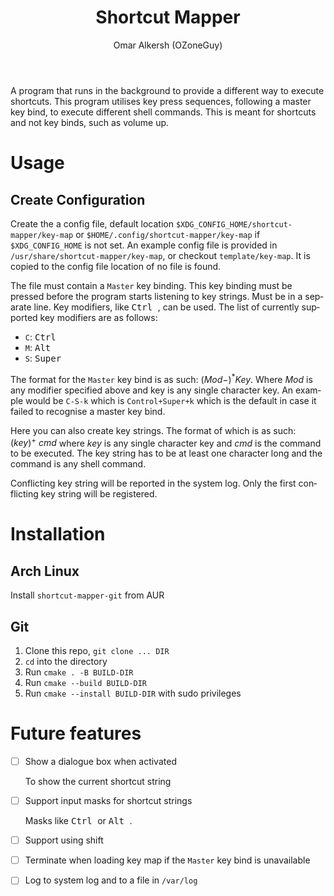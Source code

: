 #+title: Shortcut Mapper
#+author: Omar Alkersh (OZoneGuy)
#+email: oalkersh@protonmail.com
#+language: en
#+select_tags: export
#+exclude_tags: noexport
#+creator: Emacs 27.1 (Org mode 9.4)

#+options: ':nil *:t -:t ::t <:t H:3 \n:nil ^:{} arch:headline author:t
#+options: broken-links:nil c:nil creator:nil d:(not "LOGBOOK") date:nil e:t
#+options: email:t f:t inline:t num:t p:nil pri:nil prop:nil stat:t tags:t
#+options: tasks:t tex:t timestamp:t title:t toc:t todo:nil |:t

A program that runs in the background to provide a different way to execute shortcuts. This program utilises key press sequences, following a master key bind, to execute different shell commands. This is meant for shortcuts and not key binds, such as volume up.

* Usage
** Create Configuration
   Create the a config file, default location ~$XDG_CONFIG_HOME/shortcut-mapper/key-map~ or ~$HOME/.config/shortcut-mapper/key-map~ if ~$XDG_CONFIG_HOME~ is not set. An example config file is provided in =/usr/share/shortcut-mapper/key-map=, or checkout =template/key-map=. It is copied to the config file location of no file is found.

   The file must contain a =Master= key binding. This key binding must be pressed before the program starts listening to key strings. Must be in a separate line. Key modifiers, like @@html:<kbd>@@ Ctrl @@html:</kbd>@@, can be used. The list of currently supported key modifiers are as follows:

   * ~C~: @@html:<kbd>@@ Ctrl @@html:</kbd>@@
   * ~M~: @@html:<kbd>@@ Alt @@html:</kbd>@@
   * ~S~: @@html:<kbd>@@ Super @@html:</kbd>@@


   The format for the =Master= key bind is as such: $(Mod-)^{*}^{}^{}Key$. Where $Mod$ is any modifier specified above and key is any single character key. An example would be ~C-S-k~ which is ~Control+Super+k~ which is the default in case it failed to recognise a master key bind.

   Here you can also create key strings. The format of which is as such: $(key)^{+}^{}\ cmd$ where $key$ is any single character key and $cmd$ is the command to be executed. The key string has to be at least one character long and the command is any shell command.

   Conflicting key string will be reported in the system log. Only the first conflicting key string will be registered.
* Installation
** TODO Arch Linux

   Install =shortcut-mapper-git= from AUR
** Git

   1. Clone this repo, ~git clone ... DIR~
   2. ~cd~ into the directory
   3. Run ~cmake . -B BUILD-DIR~
   4. Run ~cmake --build BUILD-DIR~
   5. Run ~cmake --install BUILD-DIR~ with sudo privileges

* Future features

  * [ ] Show a dialogue box when activated

    To show the current shortcut string

  * [ ] Support input masks for shortcut strings

    Masks like @@html:<kbd>@@ Ctrl @@html:</kbd>@@ or @@html:<kbd>@@ Alt @@html:</kbd>@@.

  * [ ] Support using shift

  * [ ] Terminate when loading key map if the =Master= key bind is unavailable

  * [ ] Log to system log and to a file in =/var/log=
